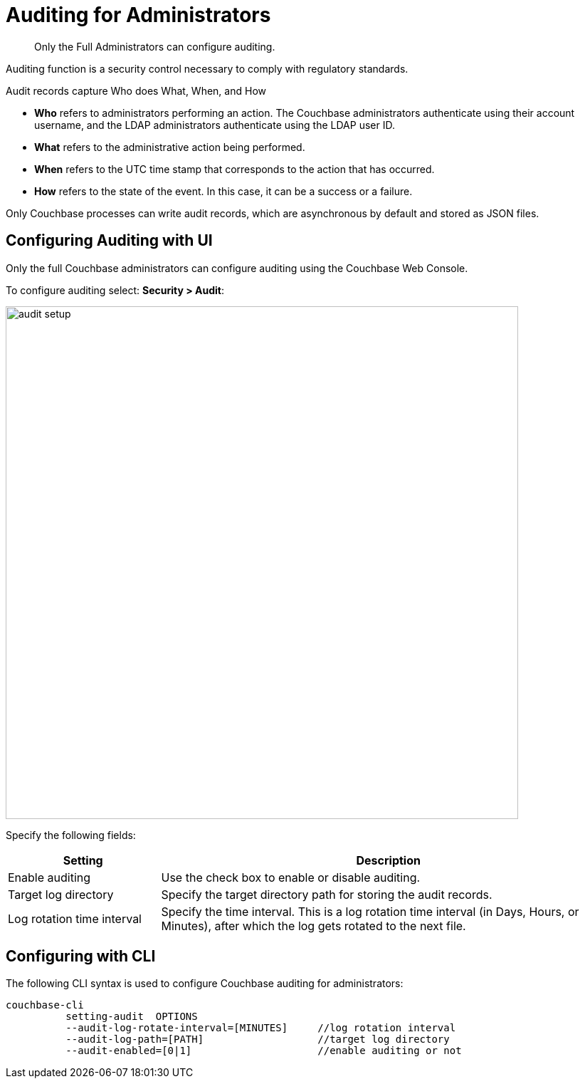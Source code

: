 [#topic_a5p_npm_lq]
= Auditing for Administrators

[abstract]
Only the Full Administrators can configure auditing.

Auditing function is a security control necessary to comply with regulatory standards.

Audit records capture Who does What, When, and How

* *Who* refers to administrators performing an action.
The Couchbase administrators authenticate using their account username, and the LDAP administrators authenticate using the LDAP user ID.
* *What* refers to the administrative action being performed.
* *When* refers to the UTC time stamp that corresponds to the action that has occurred.
* *How* refers to the state of the event.
In this case, it can be a success or a failure.

Only Couchbase processes can write audit records, which are asynchronous by default and stored as JSON files.

== Configuring Auditing with UI

Only the full Couchbase administrators can configure auditing using the Couchbase Web Console.

To configure auditing select: *Security > Audit*:

[#image_lvf_zhm_3v]
image::pict/audit-setup.png[,720,align=left]

Specify the following fields:

[#table_o2d_pt2_zx,cols="1,3"]
|===
| Setting | Description

| Enable auditing
| Use the check box to enable or disable auditing.

| Target log directory
| Specify the target directory path for storing the audit records.

| Log rotation time interval
| Specify the time interval.
This is a log rotation time interval (in Days, Hours, or Minutes), after which the log gets rotated to the next file.
|===

== Configuring with CLI

The following CLI syntax is used to configure Couchbase auditing for administrators:

----
couchbase-cli
          setting-audit  OPTIONS
          --audit-log-rotate-interval=[MINUTES]     //log rotation interval
          --audit-log-path=[PATH]                   //target log directory
          --audit-enabled=[0|1]                     //enable auditing or not
----
